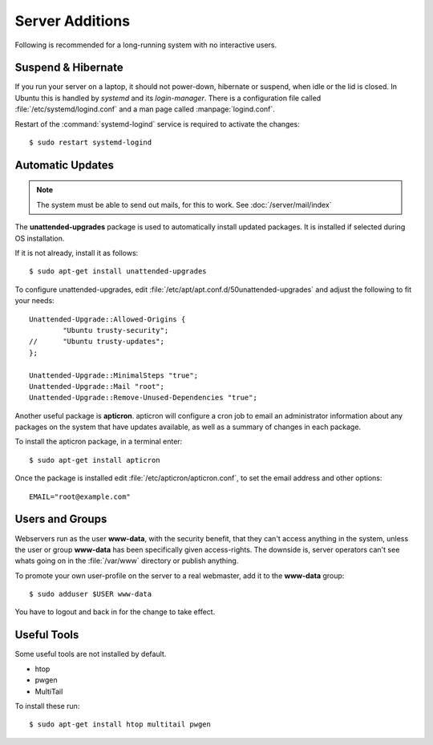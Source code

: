 Server Additions
================

Following is recommended for a long-running system with no interactive users.


Suspend & Hibernate
-------------------

If you run your server on a laptop, it should not power-down, hibernate or 
suspend, when idle or the lid is closed. In Ubuntu this is handled by *systemd* 
and its *login-manager*. There is a configuration file called 
:file:`/etc/systemd/logind.conf` and a man page called :manpage:`logind.conf`.

.. code-block:: nginx
   :linenos:
   :emphasize-lines: 20-22,27

    #  This file is part of systemd.
    #
    #  systemd is free software; you can redistribute it and/or modify it
    #  under the terms of the GNU Lesser General Public License as published by
    #  the Free Software Foundation; either version 2.1 of the License, or
    #  (at your option) any later version.
    #
    # See logind.conf(5) for details

    [Login]
    #NAutoVTs=6
    #ReserveVT=6
    #KillUserProcesses=no
    #KillOnlyUsers=
    #KillExcludeUsers=root
    Controllers=blkio cpu cpuacct cpuset devices freezer hugetlb memory perf_event net_cls net_prio
    ResetControllers=
    #InhibitDelayMaxSec=5
    #HandlePowerKey=poweroff
    HandleSuspendKey=ignore
    HandleHibernateKey=ignore
    HandleLidSwitch=ignore
    #PowerKeyIgnoreInhibited=no
    #SuspendKeyIgnoreInhibited=no
    #HibernateKeyIgnoreInhibited=no
    #LidSwitchIgnoreInhibited=yes
    IdleAction=ignore
    #IdleActionSec=30min


Restart of the :command:`systemd-logind` service is required to activate the 
changes::

    $ sudo restart systemd-logind


Automatic Updates
-----------------

.. note::
   The system must be able to send out mails, for this to work. See 
   :doc:`/server/mail/index`


The **unattended-upgrades** package is used to automatically install updated
packages. It is installed if selected during OS installation.

If it is not already, install it as follows::

    $ sudo apt-get install unattended-upgrades

To configure unattended-upgrades, edit 
:file:`/etc/apt/apt.conf.d/50unattended-upgrades` and adjust the following to fit your needs::

    Unattended-Upgrade::Allowed-Origins {
            "Ubuntu trusty-security";
    //      "Ubuntu trusty-updates";
    }; 

    Unattended-Upgrade::MinimalSteps "true";
    Unattended-Upgrade::Mail "root";
    Unattended-Upgrade::Remove-Unused-Dependencies "true";


Another useful package is **apticron**. apticron will configure a cron job to email an administrator information about any packages on the system that have updates available, as well as a summary of changes in each package.

To install the apticron package, in a terminal enter::

    $ sudo apt-get install apticron

Once the package is installed edit :file:`/etc/apticron/apticron.conf`, to set
the email address and other options::

    EMAIL="root@example.com"


Users and Groups
----------------

Webservers run as the user **www-data**, with the security benefit, that they 
can't access anything in the system, unless the user or group **www-data** has 
been specifically given access-rights. The downside is, server operators can't 
see whats going on in the :file:`/var/www` directory or publish anything.

To promote your own user-profile on the server to a real webmaster, add it to 
the **www-data** group::

  $ sudo adduser $USER www-data

You have to logout and back in for the change to take effect.


Useful Tools
------------

Some useful tools are not installed by default.

* htop
* pwgen
* MultiTail

To install these run::

    $ sudo apt-get install htop multitail pwgen
